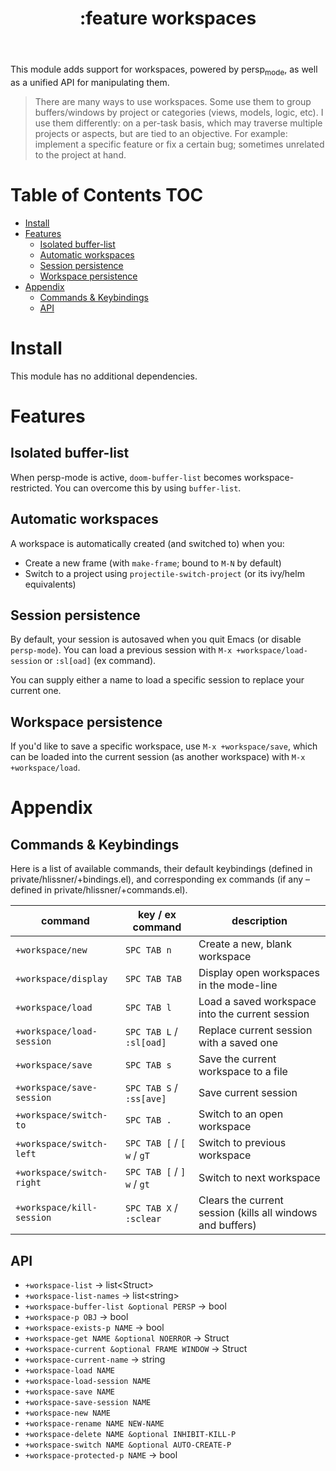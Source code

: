 #+TITLE: :feature workspaces

This module adds support for workspaces, powered by persp_mode, as well as a unified API for manipulating them.

#+begin_quote
There are many ways to use workspaces. Some use them to group buffers/windows by project or categories (views, models, logic, etc). I use them differently: on a per-task basis, which may traverse multiple projects or aspects, but are tied to an objective. For example: implement a specific feature or fix a certain bug; sometimes unrelated to the project at hand.
#+end_quote

* Table of Contents :TOC:
- [[#install][Install]]
- [[#features][Features]]
  - [[#isolated-buffer-list][Isolated buffer-list]]
  - [[#automatic-workspaces][Automatic workspaces]]
  - [[#session-persistence][Session persistence]]
  - [[#workspace-persistence][Workspace persistence]]
- [[#appendix][Appendix]]
  - [[#commands--keybindings][Commands & Keybindings]]
  - [[#api][API]]

* Install
This module has no additional dependencies.

* Features
** Isolated buffer-list
When persp-mode is active, ~doom-buffer-list~ becomes workspace-restricted. You can overcome this by using ~buffer-list~.

** Automatic workspaces
A workspace is automatically created (and switched to) when you:

+ Create a new frame (with =make-frame=; bound to =M-N= by default)
+ Switch to a project using ~projectile-switch-project~ (or its ivy/helm equivalents)

** Session persistence
By default, your session is autosaved when you quit Emacs (or disable ~persp-mode~). You can load a previous session with ~M-x +workspace/load-session~ or ~:sl[oad]~ (ex command).

You can supply either a name to load a specific session to replace your current one.

** Workspace persistence
If you'd like to save a specific workspace, use ~M-x +workspace/save~, which can be loaded into the current session (as another workspace) with ~M-x +workspace/load~.

* Appendix
** Commands & Keybindings
Here is a list of available commands, their default keybindings (defined in private/hlissner/+bindings.el), and corresponding ex commands (if any -- defined in private/hlissner/+commands.el).

| command                   | key / ex command           | description                                                |
|---------------------------+----------------------------+------------------------------------------------------------|
| ~+workspace/new~          | =SPC TAB n=                | Create a new, blank workspace                              |
| ~+workspace/display~      | =SPC TAB TAB=              | Display open workspaces in the mode-line                   |
| ~+workspace/load~         | =SPC TAB l=                | Load a saved workspace into the current session            |
| ~+workspace/load-session~ | =SPC TAB L= / =:sl[oad]=   | Replace current session with a saved one                   |
| ~+workspace/save~         | =SPC TAB s=                | Save the current workspace to a file                       |
| ~+workspace/save-session~ | =SPC TAB S= / =:ss[ave]=   | Save current session                                       |
| ~+workspace/switch-to~    | =SPC TAB .=                | Switch to an open workspace                                |
| ~+workspace/switch-left~  | =SPC TAB [= / =[ w= / =gT= | Switch to previous workspace                               |
| ~+workspace/switch-right~ | =SPC TAB [= / =] w= / =gt= | Switch to next workspace                                   |
| ~+workspace/kill-session~ | =SPC TAB X= / =:sclear=    | Clears the current session (kills all windows and buffers) |

** API
+ ~+workspace-list~ -> list<Struct>
+ ~+workspace-list-names~ -> list<string>
+ ~+workspace-buffer-list &optional PERSP~ -> bool
+ ~+workspace-p OBJ~ -> bool
+ ~+workspace-exists-p NAME~ -> bool
+ ~+workspace-get NAME &optional NOERROR~ -> Struct
+ ~+workspace-current &optional FRAME WINDOW~ -> Struct
+ ~+workspace-current-name~ -> string
+ ~+workspace-load NAME~
+ ~+workspace-load-session NAME~
+ ~+workspace-save NAME~
+ ~+workspace-save-session NAME~
+ ~+workspace-new NAME~
+ ~+workspace-rename NAME NEW-NAME~
+ ~+workspace-delete NAME &optional INHIBIT-KILL-P~
+ ~+workspace-switch NAME &optional AUTO-CREATE-P~
+ ~+workspace-protected-p NAME~ -> bool
